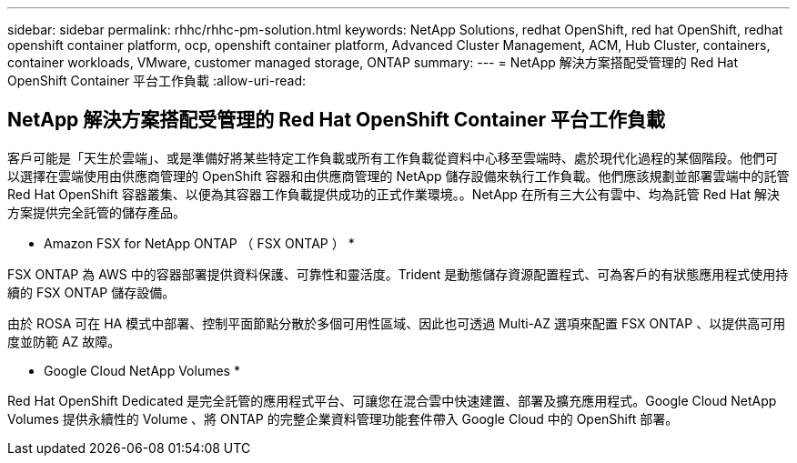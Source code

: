 ---
sidebar: sidebar 
permalink: rhhc/rhhc-pm-solution.html 
keywords: NetApp Solutions, redhat OpenShift, red hat OpenShift, redhat openshift container platform, ocp, openshift container platform, Advanced Cluster Management, ACM, Hub Cluster, containers, container workloads, VMware, customer managed storage, ONTAP 
summary:  
---
= NetApp 解決方案搭配受管理的 Red Hat OpenShift Container 平台工作負載
:allow-uri-read: 




== NetApp 解決方案搭配受管理的 Red Hat OpenShift Container 平台工作負載

[role="lead"]
客戶可能是「天生於雲端」、或是準備好將某些特定工作負載或所有工作負載從資料中心移至雲端時、處於現代化過程的某個階段。他們可以選擇在雲端使用由供應商管理的 OpenShift 容器和由供應商管理的 NetApp 儲存設備來執行工作負載。他們應該規劃並部署雲端中的託管 Red Hat OpenShift 容器叢集、以便為其容器工作負載提供成功的正式作業環境。。NetApp 在所有三大公有雲中、均為託管 Red Hat 解決方案提供完全託管的儲存產品。

* Amazon FSX for NetApp ONTAP （ FSX ONTAP ） *

FSX ONTAP 為 AWS 中的容器部署提供資料保護、可靠性和靈活度。Trident 是動態儲存資源配置程式、可為客戶的有狀態應用程式使用持續的 FSX ONTAP 儲存設備。

由於 ROSA 可在 HA 模式中部署、控制平面節點分散於多個可用性區域、因此也可透過 Multi-AZ 選項來配置 FSX ONTAP 、以提供高可用度並防範 AZ 故障。

* Google Cloud NetApp Volumes *

Red Hat OpenShift Dedicated 是完全託管的應用程式平台、可讓您在混合雲中快速建置、部署及擴充應用程式。Google Cloud NetApp Volumes 提供永續性的 Volume 、將 ONTAP 的完整企業資料管理功能套件帶入 Google Cloud 中的 OpenShift 部署。
